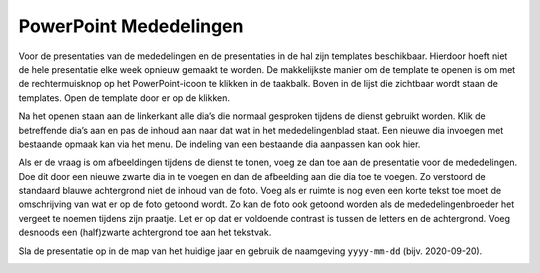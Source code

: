 PowerPoint Mededelingen
=======================
Voor de presentaties van de mededelingen en de presentaties in de hal zijn templates beschikbaar. Hierdoor hoeft niet de hele presentatie elke week opnieuw gemaakt te worden. De makkelijkste manier om de template te openen is om met de rechtermuisknop op het PowerPoint-icoon te klikken in de taakbalk. Boven in de lijst die zichtbaar wordt staan de templates. Open de template door er op de klikken.

.. image:: ../images/pp-nieuw-van-template.png

Na het openen staan aan de linkerkant alle dia’s die normaal gesproken tijdens de dienst gebruikt worden. Klik de betreffende dia’s aan en pas de inhoud aan naar dat wat in het mededelingenblad staat. Een nieuwe dia invoegen met bestaande opmaak kan via het menu. De indeling van een bestaande dia aanpassen kan ook hier.

.. image:: ../images/pp-dia-indeling.png

Als er de vraag is om afbeeldingen tijdens de dienst te tonen, voeg ze dan toe aan de presentatie voor de mededelingen. Doe dit door een nieuwe zwarte dia in te voegen en dan de afbeelding aan die dia toe te voegen. Zo verstoord de standaard blauwe achtergrond niet de inhoud van de foto.
Voeg als er ruimte is nog even een korte tekst toe moet de omschrijving van wat er op de foto getoond wordt. Zo kan de foto ook getoond worden als de mededelingenbroeder het vergeet te noemen tijdens zijn praatje. Let er op dat er voldoende contrast is tussen de letters en de achtergrond. Voeg desnoods een (half)zwarte achtergrond toe aan het tekstvak.

.. image:: ../images/pp-afb-tips.png

Sla de presentatie op in de map van het huidige jaar en gebruik de naamgeving ``yyyy-mm-dd`` (bijv. 2020-09-20).

.. image:: ../images/pp-opslaan-mededelingen.png
